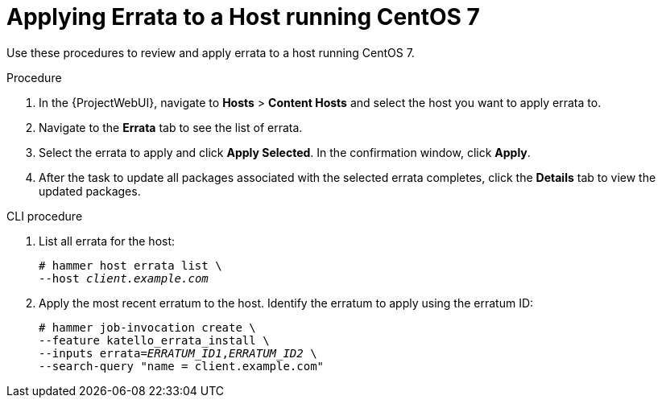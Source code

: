 [id="Applying_Errata_to_a_Host_running_CentOS_7_{context}"]
= Applying Errata to a Host running CentOS 7

Use these procedures to review and apply errata to a host running CentOS 7.

.Procedure
. In the {ProjectWebUI}, navigate to *Hosts* > *Content Hosts* and select the host you want to apply errata to.
. Navigate to the *Errata* tab to see the list of errata.
. Select the errata to apply and click *Apply Selected*.
In the confirmation window, click *Apply*.
. After the task to update all packages associated with the selected errata completes, click the *Details* tab to view the updated packages.

.CLI procedure
. List all errata for the host:
+
[options="nowrap" subs="+quotes"]
----
# hammer host errata list \
--host _client.example.com_
----
. Apply the most recent erratum to the host.
Identify the erratum to apply using the erratum ID:
+
[options="nowrap", subs="+quotes,verbatim,attributes"]
----
# hammer job-invocation create \
--feature katello_errata_install \
--inputs errata=_ERRATUM_ID1_,_ERRATUM_ID2_ \
--search-query "name = client.example.com"
----
